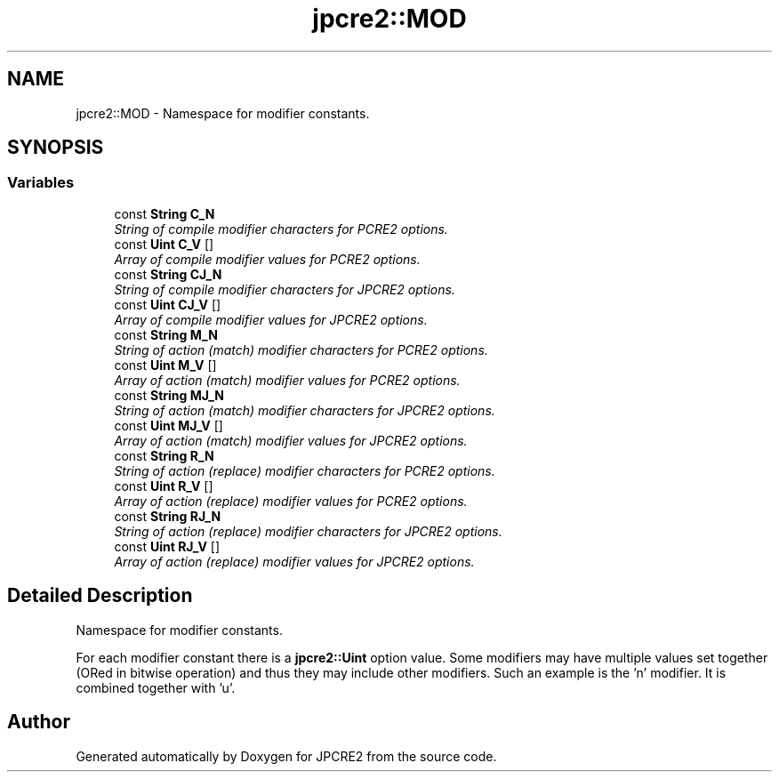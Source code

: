 .TH "jpcre2::MOD" 3 "Thu Sep 8 2016" "Version 10.25.03" "JPCRE2" \" -*- nroff -*-
.ad l
.nh
.SH NAME
jpcre2::MOD \- Namespace for modifier constants\&.  

.SH SYNOPSIS
.br
.PP
.SS "Variables"

.in +1c
.ti -1c
.RI "const \fBString\fP \fBC_N\fP"
.br
.RI "\fIString of compile modifier characters for PCRE2 options\&. \fP"
.ti -1c
.RI "const \fBUint\fP \fBC_V\fP []"
.br
.RI "\fIArray of compile modifier values for PCRE2 options\&. \fP"
.ti -1c
.RI "const \fBString\fP \fBCJ_N\fP"
.br
.RI "\fIString of compile modifier characters for JPCRE2 options\&. \fP"
.ti -1c
.RI "const \fBUint\fP \fBCJ_V\fP []"
.br
.RI "\fIArray of compile modifier values for JPCRE2 options\&. \fP"
.ti -1c
.RI "const \fBString\fP \fBM_N\fP"
.br
.RI "\fIString of action (match) modifier characters for PCRE2 options\&. \fP"
.ti -1c
.RI "const \fBUint\fP \fBM_V\fP []"
.br
.RI "\fIArray of action (match) modifier values for PCRE2 options\&. \fP"
.ti -1c
.RI "const \fBString\fP \fBMJ_N\fP"
.br
.RI "\fIString of action (match) modifier characters for JPCRE2 options\&. \fP"
.ti -1c
.RI "const \fBUint\fP \fBMJ_V\fP []"
.br
.RI "\fIArray of action (match) modifier values for JPCRE2 options\&. \fP"
.ti -1c
.RI "const \fBString\fP \fBR_N\fP"
.br
.RI "\fIString of action (replace) modifier characters for PCRE2 options\&. \fP"
.ti -1c
.RI "const \fBUint\fP \fBR_V\fP []"
.br
.RI "\fIArray of action (replace) modifier values for PCRE2 options\&. \fP"
.ti -1c
.RI "const \fBString\fP \fBRJ_N\fP"
.br
.RI "\fIString of action (replace) modifier characters for JPCRE2 options\&. \fP"
.ti -1c
.RI "const \fBUint\fP \fBRJ_V\fP []"
.br
.RI "\fIArray of action (replace) modifier values for JPCRE2 options\&. \fP"
.in -1c
.SH "Detailed Description"
.PP 
Namespace for modifier constants\&. 

For each modifier constant there is a \fBjpcre2::Uint\fP option value\&. Some modifiers may have multiple values set together (ORed in bitwise operation) and thus they may include other modifiers\&. Such an example is the 'n' modifier\&. It is combined together with 'u'\&. 
.SH "Author"
.PP 
Generated automatically by Doxygen for JPCRE2 from the source code\&.
